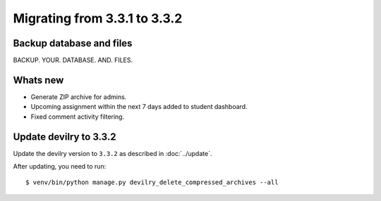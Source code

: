 =============================
Migrating from 3.3.1 to 3.3.2
=============================


Backup database and files
#########################
BACKUP. YOUR. DATABASE. AND. FILES.


Whats new
#########

- Generate ZIP archive for admins.
- Upcoming assignment within the next 7 days added to student dashboard.
- Fixed comment activity filtering.


Update devilry to 3.3.2
#######################

Update the devilry version to ``3.3.2`` as described in :doc:`../update`.

After updating, you need to run::

    $ venv/bin/python manage.py devilry_delete_compressed_archives --all
